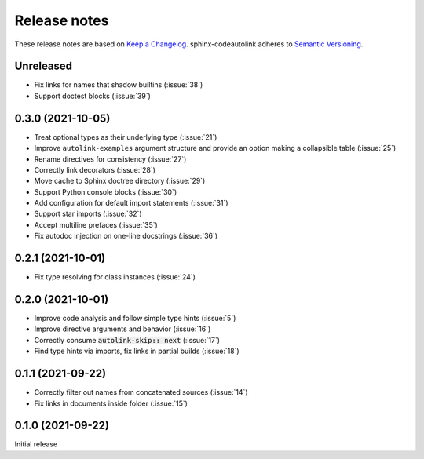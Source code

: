 .. _release-notes:

Release notes
=============

These release notes are based on
`Keep a Changelog <https://keepachangelog.com>`_.
sphinx-codeautolink adheres to
`Semantic Versioning <https://semver.org>`_.

Unreleased
----------
- Fix links for names that shadow builtins (:issue:`38`)
- Support doctest blocks (:issue:`39`)

0.3.0 (2021-10-05)
------------------
- Treat optional types as their underlying type (:issue:`21`)
- Improve ``autolink-examples`` argument structure and
  provide an option making a collapsible table (:issue:`25`)
- Rename directives for consistency (:issue:`27`)
- Correctly link decorators (:issue:`28`)
- Move cache to Sphinx doctree directory (:issue:`29`)
- Support Python console blocks (:issue:`30`)
- Add configuration for default import statements (:issue:`31`)
- Support star imports (:issue:`32`)
- Accept multiline prefaces (:issue:`35`)
- Fix autodoc injection on one-line docstrings (:issue:`36`)

0.2.1 (2021-10-01)
------------------
- Fix type resolving for class instances (:issue:`24`)

0.2.0 (2021-10-01)
------------------
- Improve code analysis and follow simple type hints (:issue:`5`)
- Improve directive arguments and behavior (:issue:`16`)
- Correctly consume :code:`autolink-skip:: next` (:issue:`17`)
- Find type hints via imports, fix links in partial builds (:issue:`18`)

0.1.1 (2021-09-22)
------------------
- Correctly filter out names from concatenated sources (:issue:`14`)
- Fix links in documents inside folder (:issue:`15`)

0.1.0 (2021-09-22)
------------------
Initial release
